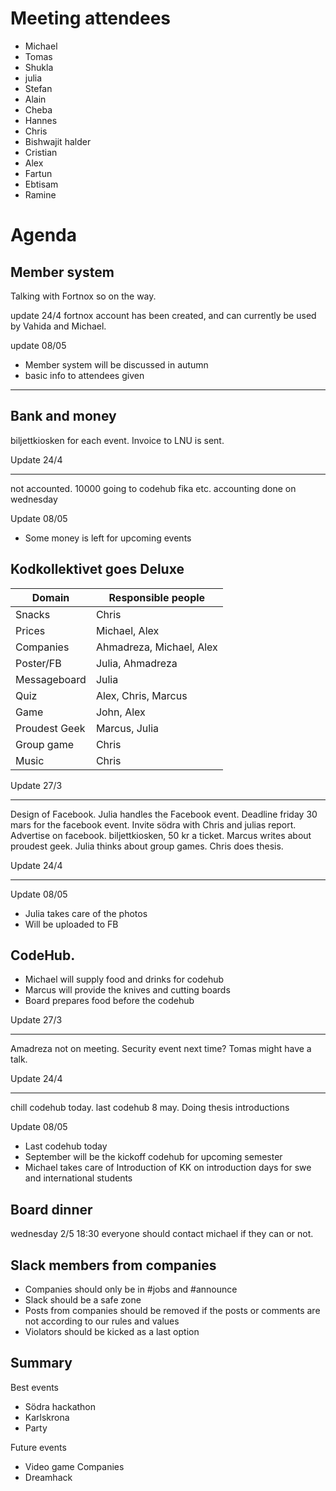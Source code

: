* Meeting attendees

- Michael
- Tomas
- Shukla
- julia
- Stefan
- Alain
- Cheba
- Hannes
- Chris
- Bishwajit halder
- Cristian
- Alex
- Fartun
- Ebtisam
- Ramine

* Agenda
** Member system
Talking with Fortnox so on the way.

update 24/4
fortnox account has been created, and can currently be used by Vahida and Michael.

update 08/05
- Member system will be discussed in autumn
- basic info to attendees given

------------------------------------------------------------------------

** Bank and money
biljettkiosken for each event.
Invoice to LNU is sent.

Update 24/4
------------------------------------------------------------------------
not accounted. 10000 going to codehub fika etc. accounting done on wednesday

Update 08/05
- Some money is left for upcoming events

** Kodkollektivet goes Deluxe
| Domain        | Responsible people       |
|---------------+--------------------------|
| Snacks        | Chris                    |
| Prices        | Michael, Alex            |
| Companies     | Ahmadreza, Michael, Alex |
| Poster/FB     | Julia, Ahmadreza         |
| Messageboard  | Julia                    |
| Quiz          | Alex, Chris, Marcus      |
| Game          | John, Alex               |
| Proudest Geek | Marcus, Julia            |
| Group game    | Chris                    |
| Music         | Chris                    |

Update 27/3
------------------------------------------------------------------------
Design of Facebook.
Julia handles the Facebook event.
Deadline friday 30 mars for the facebook event.
Invite södra with Chris and julias report.
Advertise on facebook.
biljettkiosken, 50 kr a ticket.
Marcus writes about proudest geek.
Julia thinks about group games. Chris does thesis.

Update 24/4
------------------------------------------------------------------------

Update 08/05
- Julia takes care of the photos
- Will be uploaded to FB

** CodeHub.
- Michael will supply food and drinks for codehub
- Marcus will provide the knives and cutting boards
- Board prepares food before the codehub

Update 27/3
------------------------------------------------------------------------
Amadreza not on meeting.
Security event next time? Tomas might have a talk.

Update 24/4
------------------------------------------------------------------------
chill codehub today.
last codehub 8 may. Doing thesis introductions

Update 08/05
- Last codehub today
- September will be the kickoff codehub for upcoming semester
- Michael takes care of Introduction of KK on introduction days for swe and international students

** Board dinner
wednesday 2/5 18:30 everyone should contact michael if they can or not.

** Slack members from companies

- Companies should only be in #jobs and #announce
- Slack should be a safe zone
- Posts from companies should be removed if the posts or comments are not according to our rules and values
- Violators should be kicked as a last option

** Summary

Best events
- Södra hackathon
- Karlskrona
- Party

Future events
- Video game Companies
- Dreamhack
